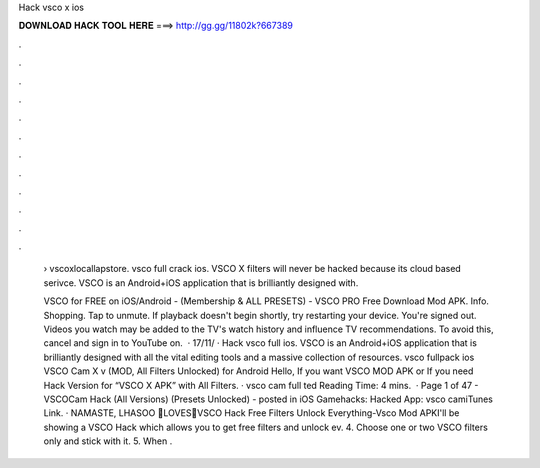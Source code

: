 Hack vsco x ios



𝐃𝐎𝐖𝐍𝐋𝐎𝐀𝐃 𝐇𝐀𝐂𝐊 𝐓𝐎𝐎𝐋 𝐇𝐄𝐑𝐄 ===> http://gg.gg/11802k?667389



.



.



.



.



.



.



.



.



.



.



.



.

 › vscoxlocallapstore. vsco full crack ios. VSCO X filters will never be hacked because its cloud based serivce. VSCO is an Android+iOS application that is brilliantly designed with.
 
 VSCO for FREE on iOS/Android - (Membership & ALL PRESETS) - VSCO PRO Free Download Mod APK. Info. Shopping. Tap to unmute. If playback doesn't begin shortly, try restarting your device. You're signed out. Videos you watch may be added to the TV's watch history and influence TV recommendations. To avoid this, cancel and sign in to YouTube on.  · 17/11/ · Hack vsco full ios. VSCO is an Android+iOS application that is brilliantly designed with all the vital editing tools and a massive collection of resources. vsco fullpack ios VSCO Cam X v (MOD, All Filters Unlocked) for Android Hello, If you want VSCO MOD APK or If you need Hack Version for “VSCO X APK” with All Filters. · vsco cam full ted Reading Time: 4 mins.  · Page 1 of 47 - VSCOCam Hack (All Versions) (Presets Unlocked) - posted in iOS Gamehacks: Hacked App: vsco camiTunes Link. · NAMASTE, LHASOO 🙏LOVES💖VSCO Hack Free Filters Unlock Everything-Vsco Mod APKI'll be showing a VSCO Hack which allows you to get free filters and unlock ev. 4. Choose one or two VSCO filters only and stick with it. 5. When .
